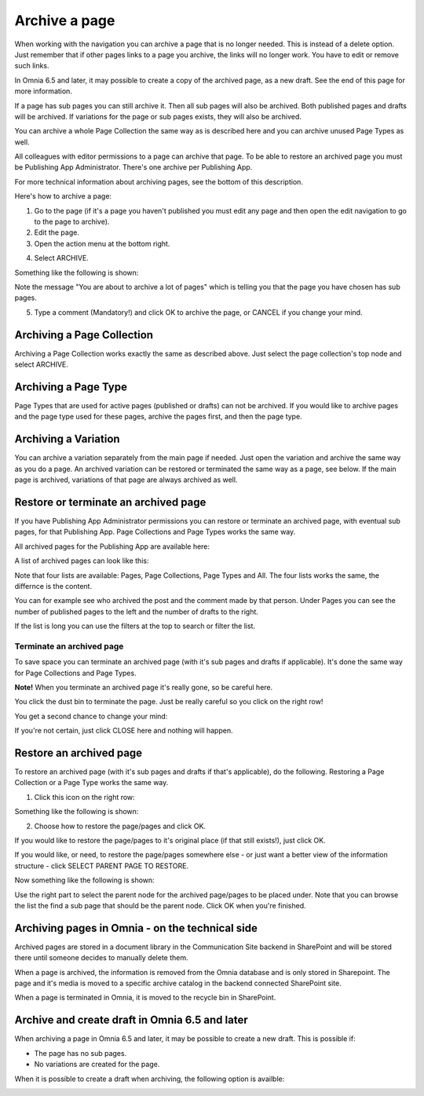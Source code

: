 Archive a page
================= 

When working with the navigation you can archive a page that is no longer needed. This is instead of a delete option. Just remember that if other pages links to a page you archive, the links will no longer work. You have to edit or remove such links.

In Omnia 6.5 and later, it may possible to create a copy of the archived page, as a new draft. See the end of this page for more information.

If a page has sub pages you can still archive it. Then all sub pages will also be archived. Both published pages and drafts will be archived. If variations for the page or sub pages exists, they will also be archived.

You can archive a whole Page Collection the same way as is described here and you can archive unused Page Types as well.

All colleagues with editor permissions to a page can archive that page. To be able to restore an archived page you must be Publishing App Administrator. There's one archive per Publishing App.

For more technical information about archiving pages, see the bottom of this description.

Here's how to archive a page:

1. Go to the page (if it's a page you haven't published you must edit any page and then open the edit navigation to go to the page to archive).
2. Edit the page.
3. Open the action menu at the bottom right.

.. image:: archive-menu1-new.png

4. Select ARCHIVE.

.. image:: archive-menu2-new.png

Something like the following is shown:

.. image:: archive-message.png

Note the message "You are about to archive a lot of pages" which is telling you that the page you have chosen has sub pages.

5. Type a comment (Mandatory!) and click OK to archive the page, or CANCEL if you change your mind.

Archiving a Page Collection
****************************
Archiving a Page Collection works exactly the same as described above. Just select the page collection's top node and select ARCHIVE.

Archiving a Page Type
**********************
Page Types that are used for active pages (published or drafts) can not be archived. If you would like to archive pages and the page type used for these pages, archive the pages first, and then the page type.

Archiving a Variation
***********************
You can archive a variation separately from the main page if needed. Just open the variation and archive the same way as you do a page. An archived variation can be restored or terminated the same way as a page, see below. If the main page is archived, variations of that page are always archived as well.

Restore or terminate an archived page
*****************************************
If you have Publishing App Administrator permissions you can restore or terminate an archived page, with eventual sub pages, for that Publishing App. Page Collections and Page Types works the same way.

All archived pages for the Publishing App are available here:

.. image:: archive.png

A list of archived pages can look like this:

.. image:: archive-list.png

Note that four lists are available: Pages, Page Collections, Page Types and All. The four lists works the same, the differnce is the content.

You can for example see who archived the post and the comment made by that person. Under Pages you can see the number of published pages to the left and the number of drafts to the right. 

If the list is long you can use the filters at the top to search or filter the list.

Terminate an archived page
----------------------------
To save space you can terminate an archived page (with it's sub pages and drafts if applicable). It's done the same way for Page Collections and Page Types.

**Note!** When you terminate an archived page it's really gone, so be careful here.

You click the dust bin to terminate the page. Just be really careful so you click on the right row!

You get a second chance to change your mind:

.. image:: terminate.png

If you're not certain, just click CLOSE here and nothing will happen.

Restore an archived page
**************************
To restore an archived page (with it's sub pages and drafts if that's applicable), do the following. Restoring a Page Collection or a Page Type works the same way.

1. Click this icon on the right row:

.. image:: archive-restore-icon.png

Something like the following is shown:

.. image:: archive-restore-1.png

2. Choose how to restore the page/pages and click OK.

If you would like to restore the page/pages to it's original place (if that still exists!), just click OK.

If you would like, or need, to restore the page/pages somewhere else - or just want a better view of the information structure - click SELECT PARENT PAGE TO RESTORE.

.. image:: archive-parent-restore-1.png

Now something like the following is shown:

.. image:: archive-parent-restore-2.png

Use the right part to select the parent node for the archived page/pages to be placed under. Note that you can browse the list the find a sub page that should be the parent node. Click OK when you're finished.

Archiving pages in Omnia - on the technical side
**************************************************
Archived pages are stored in a document library in the Communication Site backend in SharePoint and will be stored there until someone decides to manually delete them.

When a page is archived, the information is removed from the Omnia database and is only stored in Sharepoint. The page and it's media is moved to a specific archive catalog in the backend connected SharePoint site.

When a page is terminated in Omnia, it is moved to the recycle bin in SharePoint.

Archive and create draft in Omnia 6.5 and later
*****************************************************
When archiving a page in Omnia 6.5 and later, it may be possible to create a new draft. This is possible if:

+ The page has no sub pages.
+ No variations are created for the page.

When it is possible to create a draft when archiving, the following option is availble:

.. image:: archive-create-draft.png
 


